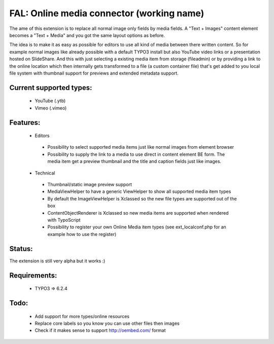 
FAL: Online media connector (working name)
==========================================

The ame of this extension is to replace all normal image only fields by media fields. A "Text + Images" content element becomes a "Text + Media" and you got the same layout options as before.

The idea is to make it as easy as possible for editors to use all kind of media between there written content. So for example normal images like already possible with a default TYPO3 install but also YouTube video links or a presentation hosted on SlideShare.
And this with just selecting a existing media item from storage (fileadmin) or by providing a link to the online location which then internally gets transformed to a file (a custom container file) that's get added to you local file system with thumbnail support for previews and extended metadata support.


Current supported types:
------------------------
 - YouTube (.ytb)
 - Vimeo (.vimeo)


Features:
---------
 - Editors

  - Possibility to select supported media items just like normal images from element browser
  - Possibility to supply the link to a media to use direct in content element BE form.
    The media item get a preview thumbnail and the title and caption fields just like images.

 - Technical

  - Thumbnail/static image preview support
  - MediaViewHelper to have a generic ViewHelper to show all supported media item types
  - By default the ImageViewHelper is Xclassed so the new file types are supported out of the box
  - ContentObjectRenderer is Xclassed so new media items are supported when rendered with TypoScript
  - Possibility to register your own Online Media item types (see ext_localconf.php for an example how to use the register)


Status:
-------

The extension is still very alpha but it works :)


Requirements:
-------------
 - TYPO3 => 6.2.4


Todo:
-----

 - Add support for more types/online resources
 - Replace core labels so you know you can use other files then images
 - Check if it makes sense to support http://oembed.com/ format


